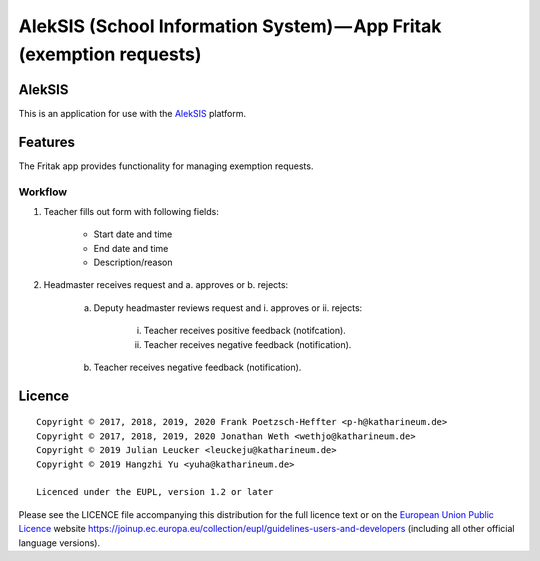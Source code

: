 AlekSIS (School Information System) — App Fritak (exemption requests)
=======================================================================

AlekSIS
-------

This is an application for use with the `AlekSIS`_ platform.

Features
--------

The Fritak app provides functionality for managing exemption requests.

Workflow
~~~~~~~~

1. Teacher fills out form with following fields:

    - Start date and time
    - End date and time
    - Description/reason

2. Headmaster receives request and a. approves or b. rejects:

    a. Deputy headmaster reviews request and i. approves or ii. rejects:

        i. Teacher receives positive feedback (notifcation).

        ii. Teacher receives negative feedback (notification).

    b. Teacher receives negative feedback (notification).

Licence
-------

::

  Copyright © 2017, 2018, 2019, 2020 Frank Poetzsch-Heffter <p-h@katharineum.de>
  Copyright © 2017, 2018, 2019, 2020 Jonathan Weth <wethjo@katharineum.de>
  Copyright © 2019 Julian Leucker <leuckeju@katharineum.de>
  Copyright © 2019 Hangzhi Yu <yuha@katharineum.de>

  Licenced under the EUPL, version 1.2 or later

Please see the LICENCE file accompanying this distribution for the
full licence text or on the `European Union Public Licence`_ website
https://joinup.ec.europa.eu/collection/eupl/guidelines-users-and-developers
(including all other official language versions).

.. _AlekSIS: https://edugit.org/AlekSIS/AlekSIS
.. _European Union Public Licence: https://eupl.eu/
